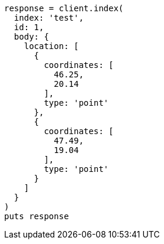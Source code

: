[source, ruby]
----
response = client.index(
  index: 'test',
  id: 1,
  body: {
    location: [
      {
        coordinates: [
          46.25,
          20.14
        ],
        type: 'point'
      },
      {
        coordinates: [
          47.49,
          19.04
        ],
        type: 'point'
      }
    ]
  }
)
puts response
----
